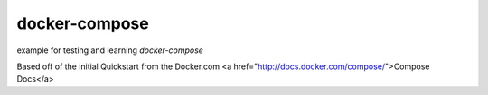 docker-compose
--------------
example for testing and learning `docker-compose`

Based off of the initial Quickstart from the Docker.com <a href="http://docs.docker.com/compose/">Compose Docs</a>

